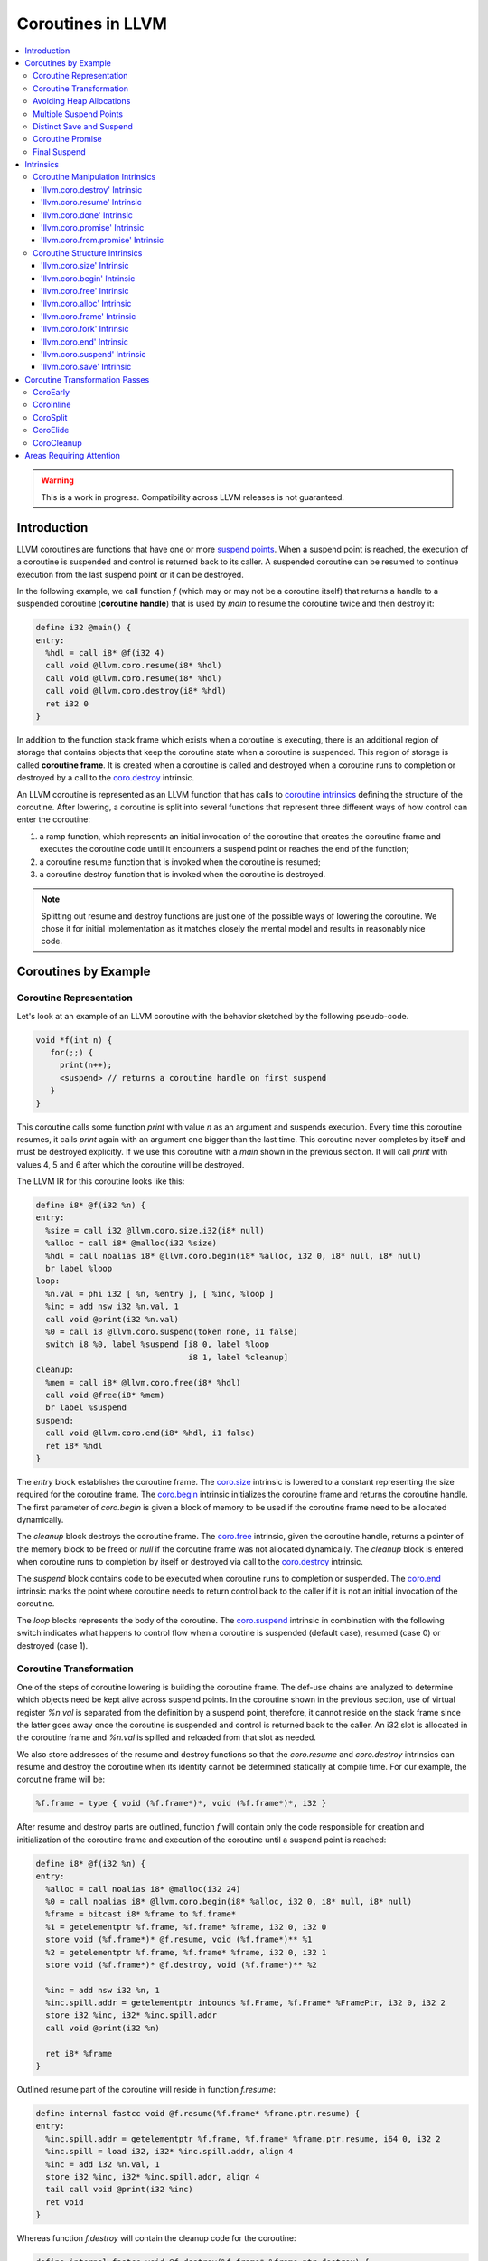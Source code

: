 =====================================
Coroutines in LLVM
=====================================

.. contents::
   :local:
   :depth: 3

.. warning::
  This is a work in progress. Compatibility across LLVM releases is not 
  guaranteed.

.. Status
.. ======

.. This document describes a set of experimental extensions to LLVM. Use
.. with caution.  Because the intrinsics have experimental status,
.. compatibility across LLVM releases is not guaranteed. These intrinsics
.. are added to support C++ Coroutines (P0057_), though they are general enough 
.. to be used to implement coroutines in other languages as well.
.. as to experiment with C++ coroutine alternatives other than P0057.

.. _P0057: http://www.open-std.org/jtc1/sc22/wg21/docs/papers/2016/p0057r4.pdf

Introduction
============

.. _coroutine handle:

LLVM coroutines are functions that have one or more `suspend points`_. 
When a suspend point is reached, the execution of a coroutine is suspended and
control is returned back to its caller. A suspended coroutine can be resumed 
to continue execution from the last suspend point or it can be destroyed. 

..  In the following example function `f` returns
    a handle to a suspended coroutine (**coroutine handle**) that can be passed 
    to `coro.resume`_ and `coro.destroy`_ intrinsics to resume and destroy the 
    coroutine respectively.

In the following example, we call function `f` (which may or may not be a 
coroutine itself) that returns a handle to a suspended coroutine 
(**coroutine handle**) that is used by `main` to resume the coroutine twice and
then destroy it:

.. code-block:: llvm

  define i32 @main() {
  entry:
    %hdl = call i8* @f(i32 4)
    call void @llvm.coro.resume(i8* %hdl)
    call void @llvm.coro.resume(i8* %hdl)
    call void @llvm.coro.destroy(i8* %hdl)
    ret i32 0
  }

.. _coroutine frame:

In addition to the function stack frame which exists when a coroutine is 
executing, there is an additional region of storage that contains objects that 
keep the coroutine state when a coroutine is suspended. This region of storage
is called **coroutine frame**. It is created when a coroutine is called and 
destroyed when a coroutine runs to completion or destroyed by a call to 
the `coro.destroy`_ intrinsic. 

An LLVM coroutine is represented as an LLVM function that has calls to
`coroutine intrinsics`_ defining the structure of the coroutine.
After lowering, a coroutine is split into several
functions that represent three different ways of how control can enter the 
coroutine: 

1. a ramp function, which represents an initial invocation of the coroutine that
   creates the coroutine frame and executes the coroutine code until it 
   encounters a suspend point or reaches the end of the function;

2. a coroutine resume function that is invoked when the coroutine is resumed;

3. a coroutine destroy function that is invoked when the coroutine is destroyed.

.. note:: Splitting out resume and destroy functions are just one of the 
   possible ways of lowering the coroutine. We chose it for initial 
   implementation as it matches closely the mental model and results in 
   reasonably nice code.

..
  This is not the only way of lowering the coroutine intrinsics. Another 
  alternative is to split the coroutine ever further into an individual functions
  for every suspend point.

Coroutines by Example
=====================

Coroutine Representation
------------------------

Let's look at an example of an LLVM coroutine with the behavior sketched
by the following pseudo-code.

.. code-block:: C++

  void *f(int n) {
     for(;;) {
       print(n++);
       <suspend> // returns a coroutine handle on first suspend
     }     
  } 

This coroutine calls some function `print` with value `n` as an argument and
suspends execution. Every time this coroutine resumes, it calls `print` again with an argument one bigger than the last time. This coroutine never completes by itself and must be destroyed explicitly. If we use this coroutine with 
a `main` shown in the previous section. It will call `print` with values 4, 5 
and 6 after which the coroutine will be destroyed.

The LLVM IR for this coroutine looks like this:

.. code-block:: llvm

  define i8* @f(i32 %n) {
  entry:
    %size = call i32 @llvm.coro.size.i32(i8* null)
    %alloc = call i8* @malloc(i32 %size)
    %hdl = call noalias i8* @llvm.coro.begin(i8* %alloc, i32 0, i8* null, i8* null)
    br label %loop
  loop:
    %n.val = phi i32 [ %n, %entry ], [ %inc, %loop ]
    %inc = add nsw i32 %n.val, 1
    call void @print(i32 %n.val)
    %0 = call i8 @llvm.coro.suspend(token none, i1 false)
    switch i8 %0, label %suspend [i8 0, label %loop
                                  i8 1, label %cleanup]
  cleanup:
    %mem = call i8* @llvm.coro.free(i8* %hdl)
    call void @free(i8* %mem)
    br label %suspend
  suspend:
    call void @llvm.coro.end(i8* %hdl, i1 false)
    ret i8* %hdl
  }

The `entry` block establishes the coroutine frame. The `coro.size`_ intrinsic is
lowered to a constant representing the size required for the coroutine frame. 
The `coro.begin`_ intrinsic initializes the coroutine frame and returns the 
coroutine handle. The first parameter of `coro.begin` is given a block of memory 
to be used if the coroutine frame need to be allocated dynamically.

The `cleanup` block destroys the coroutine frame. The `coro.free`_ intrinsic, 
given the coroutine handle, returns a pointer of the memory block to be freed or
`null` if the coroutine frame was not allocated dynamically. The `cleanup` 
block is entered when coroutine runs to completion by itself or destroyed via
call to the `coro.destroy`_ intrinsic.

The `suspend` block contains code to be executed when coroutine runs to 
completion or suspended. The `coro.end`_ intrinsic marks the point where 
coroutine needs to return control back to the caller if it is not an initial 
invocation of the coroutine. 

The `loop` blocks represents the body of the coroutine. The `coro.suspend`_ 
intrinsic in combination with the following switch indicates what happens to 
control flow when a coroutine is suspended (default case), resumed (case 0) or 
destroyed (case 1).

Coroutine Transformation
------------------------

One of the steps of coroutine lowering is building the coroutine frame. The
def-use chains are analyzed to determine which objects need be kept alive across
suspend points. In the coroutine shown in the previous section, use of virtual register 
`%n.val` is separated from the definition by a suspend point, therefore, it 
cannot reside on the stack frame since the latter goes away once the coroutine 
is suspended and control is returned back to the caller. An i32 slot is 
allocated in the coroutine frame and `%n.val` is spilled and reloaded from that
slot as needed.

We also store addresses of the resume and destroy functions so that the 
`coro.resume` and `coro.destroy` intrinsics can resume and destroy the coroutine
when its identity cannot be determined statically at compile time. For our 
example, the coroutine frame will be:

.. code-block:: llvm

  %f.frame = type { void (%f.frame*)*, void (%f.frame*)*, i32 }

After resume and destroy parts are outlined, function `f` will contain only the 
code responsible for creation and initialization of the coroutine frame and 
execution of the coroutine until a suspend point is reached:

.. code-block:: llvm

  define i8* @f(i32 %n) {
  entry:
    %alloc = call noalias i8* @malloc(i32 24)
    %0 = call noalias i8* @llvm.coro.begin(i8* %alloc, i32 0, i8* null, i8* null)
    %frame = bitcast i8* %frame to %f.frame*
    %1 = getelementptr %f.frame, %f.frame* %frame, i32 0, i32 0
    store void (%f.frame*)* @f.resume, void (%f.frame*)** %1
    %2 = getelementptr %f.frame, %f.frame* %frame, i32 0, i32 1
    store void (%f.frame*)* @f.destroy, void (%f.frame*)** %2
   
    %inc = add nsw i32 %n, 1
    %inc.spill.addr = getelementptr inbounds %f.Frame, %f.Frame* %FramePtr, i32 0, i32 2
    store i32 %inc, i32* %inc.spill.addr
    call void @print(i32 %n)
   
    ret i8* %frame
  }

Outlined resume part of the coroutine will reside in function `f.resume`:

.. code-block:: llvm

  define internal fastcc void @f.resume(%f.frame* %frame.ptr.resume) {
  entry:
    %inc.spill.addr = getelementptr %f.frame, %f.frame* %frame.ptr.resume, i64 0, i32 2
    %inc.spill = load i32, i32* %inc.spill.addr, align 4
    %inc = add i32 %n.val, 1
    store i32 %inc, i32* %inc.spill.addr, align 4
    tail call void @print(i32 %inc)
    ret void
  }

Whereas function `f.destroy` will contain the cleanup code for the coroutine:

.. code-block:: llvm

  define internal fastcc void @f.destroy(%f.frame* %frame.ptr.destroy) {
  entry:
    %0 = bitcast %f.frame* %frame.ptr.destroy to i8*
    tail call void @free(i8* %0)
    ret void
  }

.. This transformation is performed by `coro-split` LLVM pass.

Avoiding Heap Allocations
-------------------------
 
A particular coroutine usage pattern, which is illustrated by the `main` 
function in the overview section, where a coroutine is created, manipulated and 
destroyed by the same calling function, is common for coroutines implementing
RAII idiom and is suitable for allocation elision optimization which avoid 
dynamic allocation by storing the coroutine frame as a static `alloca` in its 
caller.

If a coroutine uses allocation and deallocation functions that are known to
LLVM, unused calls to `malloc` and calls to `free` with `null` argument will be
removed as dead code. However, if custom allocation functions are used, the
`coro.alloc` and `coro.free` intrinsics can be used to enable removal of custom
allocation and deallocation code when coroutine does not require dynamic
allocation of the coroutine frame.

In the entry block, we will call `coro.alloc`_ intrinsic that will return `null`
when dynamic allocation is required, and non-null otherwise:

.. code-block:: llvm

  entry:
    %elide = call i8* @llvm.coro.alloc()
    %need.dyn.alloc = icmp ne i8* %elide, null
    br i1 %need.dyn.alloc, label %coro.begin, label %dyn.alloc
  dyn.alloc:
    %size = call i32 @llvm.coro.size.i32(i8* null)
    %alloc = call i8* @CustomAlloc(i32 %size)
    br label %coro.begin
  coro.begin:
    %phi = phi i8* [ %elide, %entry ], [ %alloc, %dyn.alloc ]
    %hdl = call noalias i8* @llvm.coro.begin(i8* %phi, i32 0, i8* null, i8* null)

In the cleanup block, we will make freeing the coroutine frame conditional on
`coro.free`_ intrinsic. If allocation is elided, `coro.free`_ returns `null`
thus skipping the deallocation code:

.. code-block:: llvm

  cleanup:
    %mem = call i8* @llvm.coro.free(i8* %hdl)
    %need.dyn.free = icmp ne i8* %mem, null
    br i1 %need.dyn.free, label %dyn.free, label %if.end
  dyn.free:
    call void @CustomFree(i8* %mem)
    br label %if.end
  if.end:
    ...

With allocations and deallocations represented as described as above, after
coroutine heap allocation elision optimization, the resulting main will end up 
looking just like it was when we used `malloc` and `free`:

.. code-block:: llvm

  define i32 @main() {
  entry:
    call void @print(i32 4)
    call void @print(i32 5)
    call void @print(i32 6)
    ret i32 0
  }

Multiple Suspend Points
-----------------------

Let's consider the coroutine that has more than one suspend point:

.. code-block:: C++

  void *f(int n) {
     for(;;) {
       print(n++);
       <suspend>
       print(-n);
       <suspend>
     }
  }

Matching LLVM code would look like (with the rest of the code remaining the same
as the code in the previous section):

.. code-block:: llvm

loop:
  %n.addr = phi i32 [ %n, %entry ], [ %inc, %loop.resume ]
  call void @print(i32 %n.addr) #4
  %2 = call i8 @llvm.coro.suspend(token none, i1 false)
  switch i8 %2, label %suspend [i8 0, label %loop.resume
                                i8 1, label %cleanup]
loop.resume:
  %inc = add nsw i32 %n.addr, 1
  %sub = xor i32 %n.addr, -1
  call void @print(i32 %sub)
  %3 = call i8 @llvm.coro.suspend(token none, i1 false)
  switch i8 %3, label %suspend [i8 0, label %loop
                                i8 1, label %cleanup]

In this case, the coroutine frame would include a suspend index that will indicate
at which suspend point the coroutine needs to resume. The resume function will 
use an index to jump to an appropriate basic block and will look as follows:

.. start with a switch as follows:

.. code-block:: llvm

  define internal fastcc void @f.resume(%f.frame* nocapture nonnull %frame.ptr.resume) {
  entry:
    %index.addr = getelementptr %f.frame, %f.frame* %frame.ptr.resume, i64 0, i32 2
    %index = load i32, i32* %0, align 4
    %switch = icmp eq i32 %index, 0
    br i1 %switch, label %resume, label %coro.start

  coro.start:
    ...
    br label %exit

  resume:
    ...
    br label %exit

  exit:
    %storemerge = phi i32 [ 1, %resume ], [ 0, %coro.start ]
    store i32 %storemerge, i32* %index.addr, align 4
    ret void
  }

If different cleanup code needs to get executed for different suspend points, 
a similar switch will be in the `f.destroy` function.

.. note ::

  Using suspend index in a coroutine state and having a switch in `f.resume` and
  `f.destroy` is one of the possible implementation strategies. We explored 
  another option where a distinct `f.resume1`, `f.resume2`, etc are created for
  every suspend point and instead of storing an index, the resume and destroy 
  function pointers are updated at every suspend. Early testing showed that the
  former is easier on the optimizer than the latter so it is a strategy 
  implemented at the moment.

Distinct Save and Suspend
-------------------------

In the previous example, setting a resume index (or some other state change that 
needs to happen to prepare a coroutine for resumption) happens at the same time as
a suspension of a coroutine. However, in certain cases, it is necessary to control 
when coroutine is prepared for resumption and when it is suspended.

In the following example, a coroutine represents some activity that is driven
by completions of asynchronous operations `async_op1` and `async_op2` which get
a coroutine handle as a parameter and resume the coroutine once async
operation is finished.

.. code-block:: llvm

  void g() {
     for (;;)
       if (cond()) {
          async_op1(<coroutine-handle>); // will resume once async_op1 completes
          <suspend>
          do_one();
       }
       else {
          async_op2(<coroutine-handle>); // will resume once async_op2 completes
          <suspend>
          do_two();
       }
     }
  }

In this case, coroutine should be ready for resumption prior to a call to 
`async_op1` and `async_op2`. The `coro.save`_ intrinsic is used to indicate a
point when coroutine should be ready for resumption:

.. code-block:: llvm

  if.true:
    %save1 = call token @llvm.coro.save()
    call void async_op1(i8* %frame)
    %suspend1 = call i1 @llvm.coro.suspend(token %save1, i1 false)
    br i1 %suspend1, label %resume1, label %cleanup

  if.false:
    %save2 = call token @llvm.coro.save()
    call void async_op2(i8* %frame)
    %suspend2 = call i1 @llvm.coro.suspend(token %save2, i1 false)
    br i1 %suspend2, label %resume2, label %cleanup

.. _coroutine promise:

Coroutine Promise
-----------------

A coroutine author or a frontend may designate a distinguished `alloca` that can
be used to communicate with the coroutine. This distinguished alloca is called
**coroutine promise** and is provided as a third parameter to the `coro.begin`_ 
intrinsic.

The following coroutine designates a 32 bit integer `promise` and uses it to
store the current value produced by a coroutine.

.. code-block:: llvm

  define i8* @f(i32 %n) {
  entry:
    %promise = alloca i32
    %pv = bitcast i32* %promise to i8*
    %frame.size = call i32 @llvm.coro.size()
    %alloc = call noalias i8* @malloc(i32 %frame.size)
    %frame = call i8* @llvm.coro.begin(i8* %alloc, i32 0, i8* %pv, i8* null)
    %first.return = call i1 @llvm.coro.fork()
    br i1 %first.return, label %coro.return, label %coro.start

  coro.start:
    %n.val = phi i32 [ %n, %entry ], [ %inc, %resume ]
    store i32 %n.val, i32* %promise
    %suspend = call i1 @llvm.coro.suspend2(token none, i1 false)
    br i1 %suspend, label %resume, label %cleanup

  resume:
    %inc = add i32 %n.val, 1
    br label %coro.start

  cleanup:
    %mem = call i8* @llvm.coro.free(i8* %frame)
    call void @free(i8* %mem)
    br label %coro.return

  coro.return:
    ret i8* %frame
  }

A coroutine consumer can rely on the `coro.promise`_ intrinsic to access the
coroutine promise.

.. code-block:: llvm

  define i32 @main() {
  entry:
    %hdl = call i8* @f(i32 4)
    %promise.addr = call i32* @llvm.coro.promise.p0i32(i8* %hdl)
    %val0 = load i32, i32* %promise.addr
    call void @print(i32 %val0)
    call void @llvm.coro.resume(i8* %hdl)
    %val1 = load i32, i32* %promise.addr
    call void @print(i32 %val1)
    call void @llvm.coro.resume(i8* %hdl)
    %val2 = load i32, i32* %promise.addr
    call void @print(i32 %val2)
    call void @llvm.coro.destroy(i8* %hdl)
    ret i32 0
  }

There is also an intrinsic `coro.from.promise`_ that performs a reverse
operation. Given an address of a coroutine promise, it obtains a coroutine handle. 
This intrinsic is the only mechanism for a user code outside of the coroutine 
to get access to the coroutine handle.

.. _final:
.. _final suspend:

Final Suspend
-------------

A coroutine author or a frontend may designate a particular suspend to be final,
by setting the second argument of the `coro.suspend`_ intrinsic to `true`.
Such a suspend point has two properties:

* it is possible to check whether a suspended coroutine is at the final suspend
  point via `coro.done` intrinsic;

* a resumption of a coroutine stopped at the final suspend point leads to 
  undefined behavior. The only possible action for a coroutine at a final
  suspend point is destroying it via `coro.destroy` intrinsic.

From the user perspective, final suspend point represents an idea of a coroutine
reaching the end. From the compiler perspective it is an optimization opportunity
for reducing number of resume points (and therefore switch cases) in the resume
function.

The following is an example of a function that keeps resuming the coroutine
until the final suspend point is reached after which point the coroutine is 
destroyed:

.. code-block:: llvm

  define i32 @main() {
  entry:
    %coro = call i8* @g()
    br %while.cond
  while.cond:
    %done = call i1 @llvm.coro.done(i8* %coro)
    br i1 %done, label %while.end, label %while.body
  while.body:
    call void @llvm.coro.resume(i8* %coro)
    br label %while.cond
  while.end:
    call void @llvm.coro.destroy(i8* %coro)
    ret i32 0
  }

Intrinsics
==========

Coroutine Manipulation Intrinsics
---------------------------------

Intrinsics described in this section are used to manipulate an existing
coroutine. They can be used in any function which happen to have a pointer
to a `coroutine frame`_ or a pointer to a `coroutine promise`_.

.. _coro.destroy:

'llvm.coro.destroy' Intrinsic
^^^^^^^^^^^^^^^^^^^^^^^^^^^^^^^^^^^^^^^^^^

Syntax:
"""""""

::

      declare void @llvm.coro.destroy(i8* <handle>)

Overview:
"""""""""

The '``llvm.coro.destroy``' intrinsic destroys a suspended
coroutine.

Arguments:
""""""""""

The argument is a coroutine handle to a suspended coroutine.

Semantics:
""""""""""

When possible, the `coro.destroy` intrinsic is replaced with a direct call to 
the coroutine destroy function. Otherwise it is replaced with an indirect call 
based on the function pointer for the destroy function stored in the coroutine
frame. Destroying a coroutine that is not suspended leads to undefined behavior.

.. _coro.resume:

'llvm.coro.resume' Intrinsic
^^^^^^^^^^^^^^^^^^^^^^^^^^^^^^^^^^^^^^^^^

::

      declare void @llvm.coro.resume(i8* <handle>)

Overview:
"""""""""

The '``llvm.coro.resume``' intrinsic resumes a suspended coroutine.

Arguments:
""""""""""

The argument is a handle to a suspended coroutine.

Semantics:
""""""""""

When possible, the `coro.resume` intrinsic is replaced with a direct call to the
coroutine resume function. Otherwise it is replaced with an indirect call based 
on the function pointer for the resume function stored in the coroutine frame. 
Resuming a coroutine that is not suspended leads to undefined behavior.

.. _coro.done:

'llvm.coro.done' Intrinsic
^^^^^^^^^^^^^^^^^^^^^^^^^^^^^^^^^^^^^^^

::

      declare i1 @llvm.coro.done(i8* <handle>)

Overview:
"""""""""

The '``llvm.coro.done``' intrinsic checks whether a suspended coroutine is at 
the final suspend point or not.

Arguments:
""""""""""

The argument is a handle to a suspended coroutine.

Semantics:
""""""""""

Using this intrinsic on a coroutine that does not have a `final suspend`_ point 
or on a coroutine that is not suspended leads to undefined behavior.

.. _coro.promise:

'llvm.coro.promise' Intrinsic
^^^^^^^^^^^^^^^^^^^^^^^^^^^^^^^^^^^^^^^^^^

::

      declare <type>* @llvm.coro.promise.p0<type>(i8* <handle>)

Overview:
"""""""""

The '``llvm.coro.promise``' intrinsic returns a pointer to a 
`coroutine promise`_.

Arguments:
""""""""""

The argument is a handle to a coroutine.

Semantics:
""""""""""

Using this intrinsic on a coroutine that does not have a coroutine promise
leads to undefined behavior. It is possible to read and modify coroutine
promise of the coroutine which is currently executing. The coroutine author and
a coroutine user are responsible to makes sure there is no data races.

.. _coro.from.promise:

'llvm.coro.from.promise' Intrinsic
^^^^^^^^^^^^^^^^^^^^^^^^^^^^^^^^^^^^^^^^^^^^^^^

::

    declare i8* @llvm.coro.from.promise.p0<type>(<type>* <handle>)

Overview:
"""""""""

The '``llvm.coro.from.promise``' intrinsic returns a coroutine
handle given the coroutine promise.

Arguments:
""""""""""

An address of a coroutine promise.

Semantics:
""""""""""

Using this intrinsic on a coroutine that does not have a coroutine promise
results in undefined behavior.

.. _coroutine intrinsics:

Coroutine Structure Intrinsics
------------------------------
Intrinsics described in this section are used within a coroutine to describe
the coroutine structure. They should not be used outside of a coroutine.

.. _coro.size:

'llvm.coro.size' Intrinsic
^^^^^^^^^^^^^^^^^^^^^^^^^^^^^^^^^^^^^^^
::

    declare i32 @llvm.coro.size(i8*)
    declare i64 @llvm.coro.size(i8*)

Overview:
"""""""""

The '``llvm.coro.size``' intrinsic returns the number of bytes
required to store a `coroutine frame`_.

Arguments:
""""""""""

Before the coroutine frame is built, the argument must be `null`. After 
coroutine frame is built, the argument is replaced with a pointer to a global
private constant of the coroutine frame type.

Semantics:
""""""""""

The `coro.size` intrinsic is lowered to a constant representing the size of
the coroutine frame. 

.. _coro.begin:

'llvm.coro.begin' Intrinsic
^^^^^^^^^^^^^^^^^^^^^^^^^^^^^^^^^^^^^^^
::

  declare i8* @llvm.coro.begin(i8* %mem, i32 %align, i8* %promise, i8* %fnaddr)

Overview:
"""""""""

The '``llvm.coro.begin``' intrinsic returns an address of the 
coroutine frame.

Arguments:
""""""""""

The first argument is a pointer to a block of memory in which coroutine frame
will reside. This could be the result of an allocation function or the result of
a call to a `coro.alloc`_ intrinsics representing a storage that can be used on a
frame of the calling function.

The second argument provides information on alignment of the memory returned by
the allocation function and given to `coro.begin` by the first parameter. If this
argument is 0, the memory is assumed to be aligned to 2 * sizeof(i8*).
This argument only accepts constants.

The third argument, if not `null`, designates a particular alloca instruction to
be a `coroutine promise`_.

The fourth argument is a function pointer to a coroutine itself.
If this argument is `null`, CoroEarly pass will replace it
with an address of the enclosing function. 

.. note::
  Since `coro.begin` intrinsic is not lowered until late optimizer passes, 
  `fnaddr` argument can be used to distinguish between `coro.begin` that 
  describes a structure of a pre-split coroutine or a `coro.begin` belonging to 
  a post-split coroutine that was inlined into a different function.

Semantics:
""""""""""

Depending on the alignment requirements of the objects in the coroutine frame
and/or on the codegen compactness reasons the pointer returned from `coro.begin` 
may be at offset to the `%mem` argument. (This could be beneficial if instructions
that express relative access to data can be more compactly encoded with small
positive and negative offsets).

Frontend should emit exactly one `coro.begin` intrinsic per coroutine.
It should appear prior to `coro.fork`_ intrinsic.

.. _coro.free:

'llvm.coro.free' Intrinsic
^^^^^^^^^^^^^^^^^^^^^^^^^^^^^^^^^^^^^^^^^
::

  declare i8* @llvm.coro.free(i8* %frame)

Overview:
"""""""""

The '``llvm.coro.free``' intrinsic returns a pointer to a block
of memory where coroutine frame is stored or `null` if the allocation
of the coroutine frame was elided.

Arguments:
""""""""""

A pointer to the coroutine frame. This should be the same pointer that was 
returned by prior `coro.begin` call.

Example (allow heap allocation elision):
""""""""""""""""""""""""""""""""""""""""

.. code-block:: llvm

  cleanup:
    %mem = call i8* @llvm.coro.free(i8* %frame)
    %tobool = icmp ne i8* %mem, null
    br i1 %tobool, label %if.then, label %if.end

  if.then:
    call void @free(i8* %mem)
    br label %if.end

  if.end:
    ret void

Example (no heap allocation elision):
""""""""""""""""""""""""""""""""""""""""

.. code-block:: llvm

  cleanup:
    %mem = call i8* @llvm.coro.free(i8* %frame)
    call void @free(i8* %mem)
    ret void


.. _coro.alloc:

'llvm.coro.alloc' Intrinsic
^^^^^^^^^^^^^^^^^^^^^^^^^^^^^^^^^^^^^^^^
::

  declare i8* @llvm.coro.alloc()

Overview:
"""""""""

The '``llvm.coro.alloc``' intrinsic returns an address of the 
memory on the callers frame where coroutine frame of this coroutine can be 
placed and `null` otherwise.

Arguments:
""""""""""

None

Semantics:
""""""""""

If the coroutine is eligible for heap elision and the ramp function is inlined
in its caller, this intrinsic is lowered to an alloca storing the coroutine frame.
Otherwise, it is lowered to constant `null`.

Example:
""""""""""

.. code-block:: llvm

  entry:
    %elide = call i8* @llvm.coro.alloc()
    %0 = icmp ne i8* %elide, null
    br i1 %0, label %coro.begin, label %coro.alloc

  coro.alloc:
    %frame.size = call i32 @llvm.coro.size()
    %alloc = call i8* @malloc(i32 %frame.size)
    br label %coro.begin

  coro.begin:
    %phi = phi i8* [ %elide, %entry ], [ %alloc, %coro.alloc ]
    %frame = call i8* @llvm.coro.begin(i8* %phi, i32 0, i8* null, i8* null)

.. _coro.frame:

'llvm.coro.frame' Intrinsic
^^^^^^^^^^^^^^^^^^^^^^^^^^^^^^^^^^^^^^^^
::

  declare i8* @llvm.coro.frame()

Overview:
"""""""""

The '``llvm.coro.frame``' intrinsic returns an address of the 
coroutine frame.

Arguments:
""""""""""

None

Semantics:
""""""""""

This intrinsic is lowered to refer to the `coro.begin`_ instruction. This is
a frontend convenience intrinsic that makes it easier to refer to the
coroutine frame. This intrinsic is not necessary for the llvm coroutine model 
and can be removed.

.. _coro.fork:

'llvm.coro.fork' Intrinsic
^^^^^^^^^^^^^^^^^^^^^^^^^^^^^^^^^^^^^^^^
::

  declare i1 @llvm.coro.fork()

Overview:
"""""""""

The '``llvm.coro.fork``' intrinsic is used to indicate where the
control should transfer on the first suspension of the coroutine. 

Arguments:
""""""""""

None

Semantics:
""""""""""
The true branch of the the conditional branch consuming the boolean value 
returned from this intrinsic indicates where the control should transfer on
the first suspension of the coroutine.  
In the ramp function, when suspend points are lowered,  every `coro.suspend` is
replaced with a jump to the basic block designated by the true branch.

The 'coro.fork` itself is always lowered to constant `false`.

.. _coro.end:

'llvm.coro.end' Intrinsic
^^^^^^^^^^^^^^^^^^^^^^^^^^^^^^^^^^^^^^^^^^^^^
::

  declare void @llvm.coro.end()

Overview:
"""""""""

The '``llvm.coro.end``' marks the point where execution
of the resume part of the coroutine should end and control returns back to 
the caller.


Arguments:
""""""""""

None

Semantics:
""""""""""
The `coro.end`_ intrinsic is a no-op during an initial invocation of the 
coroutine. When the coroutine resumes, the intrinsic marks the point when 
coroutine need to return control back to the caller.

This intrinsic is removed by the CoroSplit pass when a coroutine is split into
the start, resume and destroy parts. In start part, the intrinsic is removed,
in resume and destroy parts, it is replaced with `ret void` instructions and
the rest of the block containing `coro.end` instruction is discarded.

In landing pads it is replaced with an appropriate instruction to unwind to 
caller.

.. _coro.suspend:
.. _suspend points:

'llvm.coro.suspend' Intrinsic
^^^^^^^^^^^^^^^^^^^^^^^^^^^^^^^^^^^^^^^^^^
::

  declare i1 @llvm.coro.suspend(token %save, i1 %final)

Overview:
"""""""""

The '``llvm.coro.suspend``' marks the point where execution
of the coroutine need to get suspended and control returned back to the caller.
Conditional branch consuming the result of this intrinsic marks basic blocks
where coroutine should proceed when resumed via `coro.resume` and `coro.destroy` 
intrinsics if the coroutine is suspended at this particular suspend point.

Arguments:
""""""""""

The first argument refers to a token of `coro.save` intrinsic that marks the 
point when coroutine state is prepared for suspension. If `none` token is passed,
the intrinsic behaves as if there were a `coro.save` immediately preceding
the `coro.suspend` intrinsic.

The second argument indicates whether this suspension point is `final`_.
The second argument only accepts constants. If more than one suspend point is
designated as final, the resume and destroy branches should lead to the same
basic blocks.

Semantics:
""""""""""

If a coroutine that was suspended at the suspend point marked by this intrinsic
is resumed via `coro.resume`_ the control will transfer to the basic block
marked by the true branch of the conditional branch consuming the result of the
`coro.suspend`. If it is resumed via `coro.destroy`_, it will proceed to the
basic block indicated by the false branch.

If suspend intrinsic is marked as final, it can consider the `true` branch
unreachable and can perform optimizations that can take advantage of that fact.

.. _coro.save:

'llvm.coro.save' Intrinsic
^^^^^^^^^^^^^^^^^^^^^^^^^^^^^^^^^^^^^^^
::

  declare token @llvm.coro.save()

Overview:
"""""""""

The '``llvm.coro.save``' marks the point where a coroutine 
is considered suspened (and thus eligible for resumption). Its return value 
should be consumed by exactly one `coro.suspend` intrinsic.

Arguments:
""""""""""

None

Semantics:
""""""""""

Whatever coroutine state changes are required to enable resumption of
the coroutine from the corresponding suspend point should be done at the point of
`coro.save` intrinsic.

Example:
""""""""

Separate save and suspend points are necessary when a coroutine is used to 
represent an asynchronous control flow driven by callbacks representing
completions of asynchronous operations.

In such a case, a coroutine should be ready for resumption prior to a call to 
`async_op` function that may trigger resumption of a coroutine from the same or
a different thread possibly prior to `async_op` call returning control back
to the coroutine:

.. code-block:: llvm

    %save = call token @llvm.coro.save()
    call void async_op(i8* %frame)
    %suspend = call i1 @llvm.coro.suspend(token %save, i1 false)
    br i1 %suspend, label %resume, label %cleanup

Coroutine Transformation Passes
===============================
CoroEarly
---------
The pass CoroEarly lowers coroutine intrinsics that hide the details of the
structure of the coroutine frame, but, otherwise not needed to be preserved to
help later coroutine passes. This pass lowers `coro.frame`_, `coro.done`_, 
`coro.promise`_ and `coro.from.promise`_ intrinsics.

CoroInline
----------
Since coroutine transformation need to be done in the IPO order and inlining
pre-split coroutine is undesirable, the CoroInline pass wraps the inliner pass
to execute coroutine and inliner passes in the following order.

#. Call sites in the function `F` are inlined as appropriate
#. CoroElide pass is run on the function `F` to see if any coroutines were 
   inlined and are eligible for coroutine frame elision optimization.
#. If function `F` is a coroutine, resume and destroy parts are extracted into
   `F.resume` and `F.destroy` functions by the CoroSplit pass. 

.. _CoroSplit:

CoroSplit
---------
The pass CoroSplit extracts resume and destroy parts into separate functions.

CoroElide
---------
The pass CoroElide examines if the inlined coroutine is eligible for heap 
allocation elision optimization. If so, it replaces `coro.alloc` intrinsic with
an address of a coroutine frame placed on its caller and replaces
`coro.free` intrinsics with `null` to remove the deallocation code. This pass
also replaces `coro.resume` and `coro.destroy` intrinsics with direct calls to
resume and destroy functions for a particular coroutine where possible.

CoroCleanup
-----------
This pass runs late to lower all coroutine related intrinsics not replaced by
earlier passes.

Areas Requiring Attention
=========================
#. Debug information is not supported at the moment.

#. A coroutine frame is bigger than it could be. Adding stack packing and stack 
   coloring like optimization on the coroutine frame will result in tighter
   coroutine frames.

#. Take advantage of the lifetime intrinsics for the data that goes into the
   coroutine frame. Leave lifetime intrinsics as is for the data that stays in
   allocas.

#. The CoroElide optimization pass relies on coroutine ramp function to be
   inlined. It would be beneficial to split the ramp function further to increase 
   the chance that it will get inlined into its caller.

#. Design a convention that would make it possible to apply coroutine heap
   elision optimization across ABI boundaries.

#. Cannot handle coroutines with inalloca parameters (used in x86 on Windows)

#. Alignment is ignored by coro.begin and coro.free intrinsics.

#. Make required changes to make sure that coroutine optimizations work with
   LTO.

#. Would coro.start be a better name than coro.fork?
